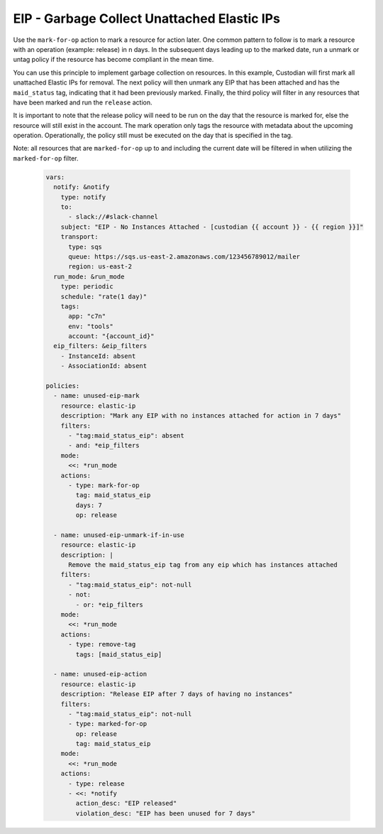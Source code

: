 EIP - Garbage Collect Unattached Elastic IPs
============================================

Use the ``mark-for-op`` action to mark a resource for action later. One common
pattern to follow is to mark a resource with an operation (example: release) in
n days. In the subsequent days leading up to the marked date, run a unmark or
untag policy if the resource has become compliant in the mean time.

You can use this principle to implement garbage collection on resources. In this
example, Custodian will first mark all unattached Elastic IPs for removal. The
next policy will then unmark any EIP that has been attached and has the
``maid_status`` tag, indicating that it had been previously marked. Finally, the
third policy will filter in any resources that have been marked and run the
``release`` action.

It is important to note that the release policy will need to be run on the day that
the resource is marked for, else the resource will still exist in the account.
The mark operation only tags the resource with metadata about the upcoming operation.
Operationally, the policy still must be executed on the day that is specified in
the tag.

Note: all resources that are ``marked-for-op`` up to and including the current
date will be filtered in when utilizing the ``marked-for-op`` filter.

  .. code-block:: yaml

    vars:
      notify: &notify
        type: notify
        to:
          - slack://#slack-channel
        subject: "EIP - No Instances Attached - [custodian {{ account }} - {{ region }}]"
        transport:
          type: sqs
          queue: https://sqs.us-east-2.amazonaws.com/123456789012/mailer
          region: us-east-2
      run_mode: &run_mode
        type: periodic
        schedule: "rate(1 day)"
        tags:
          app: "c7n"
          env: "tools"
          account: "{account_id}"
      eip_filters: &eip_filters
        - InstanceId: absent
        - AssociationId: absent

    policies:
      - name: unused-eip-mark
        resource: elastic-ip
        description: "Mark any EIP with no instances attached for action in 7 days"
        filters:
          - "tag:maid_status_eip": absent
          - and: *eip_filters
        mode:
          <<: *run_mode
        actions:
          - type: mark-for-op
            tag: maid_status_eip
            days: 7
            op: release

      - name: unused-eip-unmark-if-in-use
        resource: elastic-ip
        description: |
          Remove the maid_status_eip tag from any eip which has instances attached
        filters:
          - "tag:maid_status_eip": not-null
          - not:
            - or: *eip_filters
        mode:
          <<: *run_mode
        actions:
          - type: remove-tag
            tags: [maid_status_eip]

      - name: unused-eip-action
        resource: elastic-ip
        description: "Release EIP after 7 days of having no instances"
        filters:
          - "tag:maid_status_eip": not-null
          - type: marked-for-op
            op: release
            tag: maid_status_eip
        mode:
          <<: *run_mode
        actions:
          - type: release
          - <<: *notify
            action_desc: "EIP released"
            violation_desc: "EIP has been unused for 7 days"

